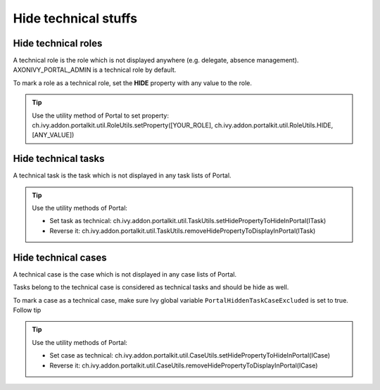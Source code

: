 .. _customization-hideTechnicalStuffs:

Hide technical stuffs
=====================

Hide technical roles
--------------------

A technical role is the role which is not displayed anywhere (e.g.
delegate, absence management). AXONIVY_PORTAL_ADMIN is a technical role
by default.

To mark a role as a technical role, set the **HIDE** property with any
value to the role.

.. tip:: Use the utility method of Portal to set property:
      ch.ivy.addon.portalkit.util.RoleUtils.setProperty([YOUR_ROLE],
      ch.ivy.addon.portalkit.util.RoleUtils.HIDE, [ANY_VALUE])

Hide technical tasks
--------------------

A technical task is the task which is not displayed in any task lists of
Portal.

.. tip:: Use the utility methods of Portal:
      
      -  Set task as technical:
         ch.ivy.addon.portalkit.util.TaskUtils.setHidePropertyToHideInPortal(ITask)
      -  Reverse it:
         ch.ivy.addon.portalkit.util.TaskUtils.removeHidePropertyToDisplayInPortal(ITask)

Hide technical cases
--------------------

A technical case is the case which is not displayed in any case lists of
Portal.

Tasks belong to the technical case is considered as technical tasks and
should be hide as well.

To mark a case as a technical case, make sure Ivy global variable
``PortalHiddenTaskCaseExcluded`` is set to true. Follow tip

.. tip:: Use the utility methods of Portal:

      -  Set case as technical:
         ch.ivy.addon.portalkit.util.CaseUtils.setHidePropertyToHideInPortal(ICase)
      -  Reverse it:
         ch.ivy.addon.portalkit.util.CaseUtils.removeHidePropertyToDisplayInPortal(ICase)
